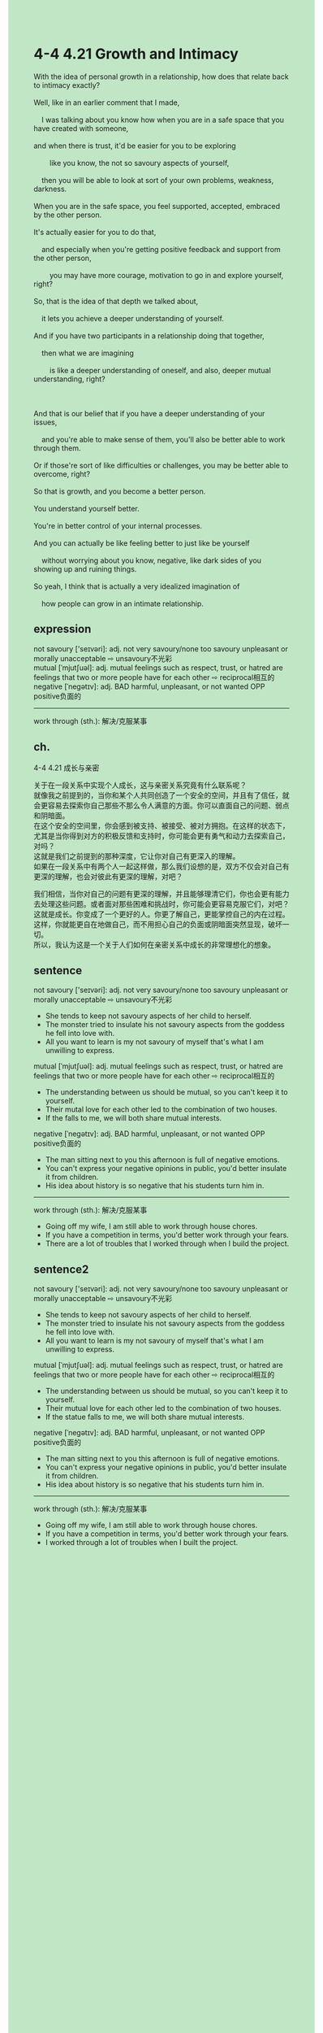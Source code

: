 #+OPTIONS: \n:t toc:nil num:nil html-postamble:nil
#+HTML_HEAD_EXTRA: <style>body {background: rgb(193, 230, 198) !important;}</style>
* 4-4 4.21 Growth and Intimacy
#+begin_verse
With the idea of personal growth in a relationship, how does that relate back to intimacy exactly?
Well, like in an earlier comment that I made,
	I was talking about you know how when you are in a safe space that you have created with someone,
and when there is trust, it'd be easier for you to be exploring
		like you know, the not so savoury aspects of yourself,
	then you will be able to look at sort of your own problems, weakness, darkness.
When you are in the safe space, you feel supported, accepted, embraced by the other person.
It's actually easier for you to do that,
	and especially when you're getting positive feedback and support from the other person,
		you may have more courage, motivation to go in and explore yourself, right?
So, that is the idea of that depth we talked about,
	it lets you achieve a deeper understanding of yourself.
And if you have two participants in a relationship doing that together,
	then what we are imagining
		is like a deeper understanding of oneself, and also, deeper mutual understanding, right?
		
And that is our belief that if you have a deeper understanding of your issues,
	and you're able to make sense of them, you'll also be better able to work through them.
Or if those're sort of like difficulties or challenges, you may be better able to overcome, right?
So that is growth, and you become a better person.
You understand yourself better.
You're in better control of your internal processes.
And you can actually be like feeling better to just like be yourself
	without worrying about you know, negative, like dark sides of you showing up and ruining things.
So yeah, I think that is actually a very idealized imagination of
	how people can grow in an intimate relationship.
#+end_verse
** expression
not savoury ['seɪvəri]: adj. not very savoury/none too savoury unpleasant or morally unacceptable ⇨ unsavoury不光彩
mutual [ˈmjutʃuəl]: adj. mutual feelings such as respect, trust, or hatred are feelings that two or more people have for each other ⇨ reciprocal相互的
negative [ˈneɡətɪv]: adj. BAD harmful, unpleasant, or not wanted OPP positive负面的
--------------------
work through (sth.): 解决/克服某事
** ch.
4-4 4.21 成长与亲密

关于在一段关系中实现个人成长，这与亲密关系究竟有什么联系呢？
就像我之前提到的，当你和某个人共同创造了一个安全的空间，并且有了信任，就会更容易去探索你自己那些不那么令人满意的方面。你可以直面自己的问题、弱点和阴暗面。
在这个安全的空间里，你会感到被支持、被接受、被对方拥抱。在这样的状态下，尤其是当你得到对方的积极反馈和支持时，你可能会更有勇气和动力去探索自己，对吗？
这就是我们之前提到的那种深度，它让你对自己有更深入的理解。
如果在一段关系中有两个人一起这样做，那么我们设想的是，双方不仅会对自己有更深的理解，也会对彼此有更深的理解，对吧？

我们相信，当你对自己的问题有更深的理解，并且能够理清它们，你也会更有能力去处理这些问题。或者面对那些困难和挑战时，你可能会更容易克服它们，对吧？
这就是成长。你变成了一个更好的人。你更了解自己，更能掌控自己的内在过程。
这样，你就能更自在地做自己，而不用担心自己的负面或阴暗面突然显现，破坏一切。
所以，我认为这是一个关于人们如何在亲密关系中成长的非常理想化的想象。
** sentence
not savoury ['seɪvəri]: adj. not very savoury/none too savoury unpleasant or morally unacceptable ⇨ unsavoury不光彩
- She tends to keep not savoury aspects of her child to herself.
- The monster tried to insulate his not savoury aspects from the goddess he fell into love with.
- All you want to learn is my not savoury of myself that's what I am unwilling to express.
mutual [ˈmjutʃuəl]: adj. mutual feelings such as respect, trust, or hatred are feelings that two or more people have for each other ⇨ reciprocal相互的
- The understanding between us should be mutual, so you can't keep it to yourself.
- Their mutal love for each other led to the combination of two houses.
- If the  falls to me, we will both share mutual interests.
negative [ˈneɡətɪv]: adj. BAD harmful, unpleasant, or not wanted OPP positive负面的
- The man sitting next to you this afternoon is full of negative emotions.
- You can't express your negative opinions in public, you'd better insulate it from children.
- His idea about history is so negative that his students turn him in.
--------------------
work through (sth.): 解决/克服某事
- Going off my wife, I am still able to work through house chores.
- If you have a competition in terms, you'd better work through your fears.
- There are a lot of troubles that I worked through when I build the project.
** sentence2
not savoury ['seɪvəri]: adj. not very savoury/none too savoury unpleasant or morally unacceptable ⇨ unsavoury不光彩
- She tends to keep not savoury aspects of her child to herself.
- The monster tried to insulate his not savoury aspects from the goddess he fell into love with.
- All you want to learn is my not savoury of myself that's what I am unwilling to express.
mutual [ˈmjutʃuəl]: adj. mutual feelings such as respect, trust, or hatred are feelings that two or more people have for each other ⇨ reciprocal相互的
- The understanding between us should be mutual, so you can't keep it to yourself.
- Their mutual love for each other led to the combination of two houses.
- If the statue falls to me, we will both share mutual interests.
negative [ˈneɡətɪv]: adj. BAD harmful, unpleasant, or not wanted OPP positive负面的
- The man sitting next to you this afternoon is full of negative emotions.
- You can't express your negative opinions in public, you'd better insulate it from children.
- His idea about history is so negative that his students turn him in.
--------------------
work through (sth.): 解决/克服某事
- Going off my wife, I am still able to work through house chores.
- If you have a competition in terms, you'd better work through your fears.
- I worked through a lot of troubles when I built the project.

